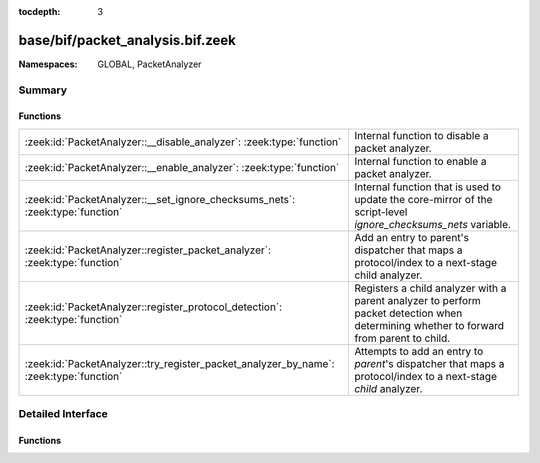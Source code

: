 :tocdepth: 3

base/bif/packet_analysis.bif.zeek
=================================
.. zeek:namespace:: GLOBAL
.. zeek:namespace:: PacketAnalyzer


:Namespaces: GLOBAL, PacketAnalyzer

Summary
~~~~~~~
Functions
#########
====================================================================================== ==============================================================================================================
:zeek:id:`PacketAnalyzer::__disable_analyzer`: :zeek:type:`function`                   Internal function to disable a packet analyzer.
:zeek:id:`PacketAnalyzer::__enable_analyzer`: :zeek:type:`function`                    Internal function to enable a packet analyzer.
:zeek:id:`PacketAnalyzer::__set_ignore_checksums_nets`: :zeek:type:`function`          Internal function that is used to update the core-mirror of the script-level `ignore_checksums_nets` variable.
:zeek:id:`PacketAnalyzer::register_packet_analyzer`: :zeek:type:`function`             Add an entry to parent's dispatcher that maps a protocol/index to a next-stage child analyzer.
:zeek:id:`PacketAnalyzer::register_protocol_detection`: :zeek:type:`function`          Registers a child analyzer with a parent analyzer to perform packet detection when determining whether
                                                                                       to forward from parent to child.
:zeek:id:`PacketAnalyzer::try_register_packet_analyzer_by_name`: :zeek:type:`function` Attempts to add an entry to `parent`'s dispatcher that maps a protocol/index to a next-stage `child`
                                                                                       analyzer.
====================================================================================== ==============================================================================================================


Detailed Interface
~~~~~~~~~~~~~~~~~~
Functions
#########
.. zeek:id:: PacketAnalyzer::__disable_analyzer
   :source-code: base/bif/packet_analysis.bif.zeek 41 41

   :Type: :zeek:type:`function` (id: :zeek:type:`PacketAnalyzer::Tag`) : :zeek:type:`bool`

   Internal function to disable a packet analyzer.

.. zeek:id:: PacketAnalyzer::__enable_analyzer
   :source-code: base/bif/packet_analysis.bif.zeek 45 45

   :Type: :zeek:type:`function` (id: :zeek:type:`PacketAnalyzer::Tag`) : :zeek:type:`bool`

   Internal function to enable a packet analyzer.

.. zeek:id:: PacketAnalyzer::__set_ignore_checksums_nets
   :source-code: base/bif/packet_analysis.bif.zeek 29 29

   :Type: :zeek:type:`function` (v: :zeek:type:`subnet_set`) : :zeek:type:`bool`

   Internal function that is used to update the core-mirror of the script-level `ignore_checksums_nets` variable.

.. zeek:id:: PacketAnalyzer::register_packet_analyzer
   :source-code: base/bif/packet_analysis.bif.zeek 15 15

   :Type: :zeek:type:`function` (parent: :zeek:type:`PacketAnalyzer::Tag`, identifier: :zeek:type:`count`, child: :zeek:type:`PacketAnalyzer::Tag`) : :zeek:type:`bool`

   Add an entry to parent's dispatcher that maps a protocol/index to a next-stage child analyzer.
   

   :param parent: The parent analyzer being modified

   :param identifier: The identifier for the protocol being registered

   :param child: The analyzer that will be called for the identifier
   

.. zeek:id:: PacketAnalyzer::register_protocol_detection
   :source-code: base/bif/packet_analysis.bif.zeek 37 37

   :Type: :zeek:type:`function` (parent: :zeek:type:`PacketAnalyzer::Tag`, child: :zeek:type:`PacketAnalyzer::Tag`) : :zeek:type:`bool`

   Registers a child analyzer with a parent analyzer to perform packet detection when determining whether
   to forward from parent to child.
   

   :param parent: The parent analyzer being modified

   :param child: The analyzer that will use protocol detection

.. zeek:id:: PacketAnalyzer::try_register_packet_analyzer_by_name
   :source-code: base/bif/packet_analysis.bif.zeek 25 25

   :Type: :zeek:type:`function` (parent: :zeek:type:`string`, identifier: :zeek:type:`count`, child: :zeek:type:`string`) : :zeek:type:`bool`

   Attempts to add an entry to `parent`'s dispatcher that maps a protocol/index to a next-stage `child`
   analyzer. This may fail if either of the two names does not respond to a known analyzer.
   

   :param parent: The parent analyzer being modified

   :param identifier: The identifier for the protocol being registered

   :param child: The analyzer that will be called for the identifier
   


